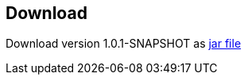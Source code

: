 == Download ==

Download version 1.0.1-SNAPSHOT as link:metadata-mapper-1.0.1-SNAPSHOT.jar[jar file]


